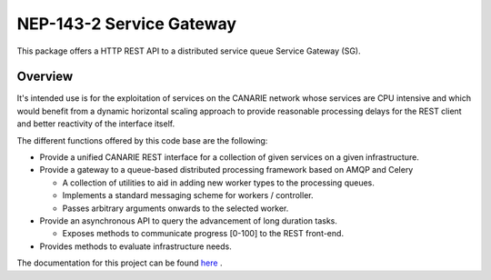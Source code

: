 .. _readme:

NEP-143-2 Service Gateway
=========================

This package offers a HTTP REST API to a distributed service queue Service
Gateway (SG). 

Overview
--------

It's intended use is for the exploitation of services on the CANARIE network
whose services are CPU intensive and which would benefit from a dynamic
horizontal scaling approach to provide reasonable processing delays for the
REST client and better reactivity of the interface itself.

The different functions offered by this code base are the following: 

* Provide a unified CANARIE REST interface for a collection of given services
  on a given infrastructure.

* Provide a gateway to a queue-based distributed processing framework based on
  AMQP and Celery

  * A collection of utilities to aid in adding new worker types to the
    processing queues.
  * Implements a standard messaging scheme for workers / controller.
  * Passes arbitrary arguments onwards to the selected worker.

* Provide an asynchronous API to query the advancement of long duration
  tasks.

  * Exposes methods to communicate progress [0-100] to the REST front-end.

* Provides methods to evaluate infrastructure needs.

The documentation for this project can be found `here
<http://vesta.crim.ca/docs/sg/latest/>`_ .